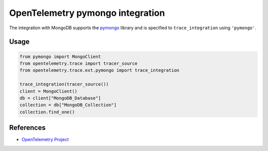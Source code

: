 OpenTelemetry pymongo integration
=================================

The integration with MongoDB supports the `pymongo`_ library and is specified
to ``trace_integration`` using ``'pymongo'``.

.. _pymongo: https://pypi.org/project/pymongo

Usage
-----

.. code:: python

    from pymongo import MongoClient
    from opentelemetry.trace import tracer_source
    from opentelemetry.trace.ext.pymongo import trace_integration

    trace_integration(tracer_source())
    client = MongoClient()
    db = client["MongoDB_Database"]
    collection = db["MongoDB_Collection"]
    collection.find_one()

References
----------

* `OpenTelemetry Project <https://opentelemetry.io/>`_
